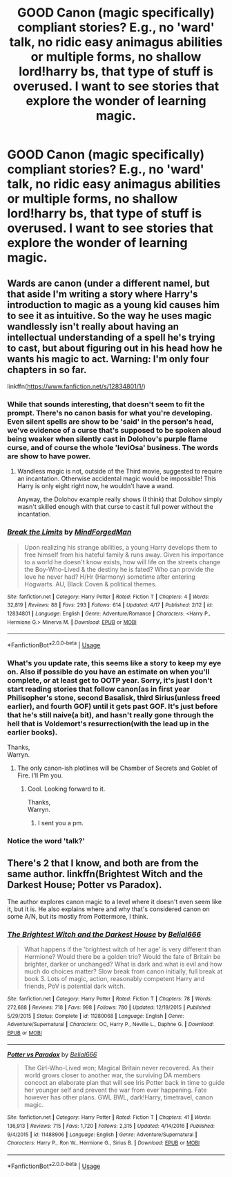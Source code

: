 #+TITLE: GOOD Canon (magic specifically) compliant stories? E.g., no 'ward' talk, no ridic easy animagus abilities or multiple forms, no shallow lord!harry bs, that type of stuff is overused. I want to see stories that explore the wonder of learning magic.

* GOOD Canon (magic specifically) compliant stories? E.g., no 'ward' talk, no ridic easy animagus abilities or multiple forms, no shallow lord!harry bs, that type of stuff is overused. I want to see stories that explore the wonder of learning magic.
:PROPERTIES:
:Author: viol8er
:Score: 0
:DateUnix: 1527196568.0
:DateShort: 2018-May-25
:FlairText: Request
:END:

** Wards are canon (under a different namel, but that aside I'm writing a story where Harry's introduction to magic as a young kid causes him to see it as intuitive. So the way he uses magic wandlessly isn't really about having an intellectual understanding of a spell he's trying to cast, but about figuring out in his head how he wants his magic to act. Warning: I'm only four chapters in so far.

linkffn([[https://www.fanfiction.net/s/12834801/1/]])
:PROPERTIES:
:Author: MindForgedManacle
:Score: 7
:DateUnix: 1527198242.0
:DateShort: 2018-May-25
:END:

*** While that sounds interesting, that doesn't seem to fit the prompt. There's no canon basis for what you're developing. Even silent spells are show to be 'said' in the person's head, we've evidence of a curse that's supposed to be spoken aloud being weaker when silently cast in Dolohov's purple flame curse, and of course the whole 'leviOsa' business. The words are show to have power.
:PROPERTIES:
:Author: heff17
:Score: 5
:DateUnix: 1527199006.0
:DateShort: 2018-May-25
:END:

**** Wandless magic is not, outside of the Third movie, suggested to require an incantation. Otherwise accidental magic would be impossible! This Harry is only eight right now, he wouldn't have a wand.

Anyway, the Dolohov example really shows (I think) that Dolohov simply wasn't skilled enough with that curse to cast it full power without the incantation.
:PROPERTIES:
:Author: MindForgedManacle
:Score: 5
:DateUnix: 1527199560.0
:DateShort: 2018-May-25
:END:


*** [[https://www.fanfiction.net/s/12834801/1/][*/Break the Limits/*]] by [[https://www.fanfiction.net/u/9583469/MindForgedMan][/MindForgedMan/]]

#+begin_quote
  Upon realizing his strange abilities, a young Harry develops them to free himself from his hateful family & runs away. Given his importance to a world he doesn't know exists, how will life on the streets change the Boy-Who-Lived & the destiny he is fated? Who can provide the love he never had? H/Hr (Harmony) sometime after entering Hogwarts. AU, Black Coven & political themes.
#+end_quote

^{/Site/:} ^{fanfiction.net} ^{*|*} ^{/Category/:} ^{Harry} ^{Potter} ^{*|*} ^{/Rated/:} ^{Fiction} ^{T} ^{*|*} ^{/Chapters/:} ^{4} ^{*|*} ^{/Words/:} ^{32,819} ^{*|*} ^{/Reviews/:} ^{88} ^{*|*} ^{/Favs/:} ^{293} ^{*|*} ^{/Follows/:} ^{614} ^{*|*} ^{/Updated/:} ^{4/17} ^{*|*} ^{/Published/:} ^{2/12} ^{*|*} ^{/id/:} ^{12834801} ^{*|*} ^{/Language/:} ^{English} ^{*|*} ^{/Genre/:} ^{Adventure/Romance} ^{*|*} ^{/Characters/:} ^{<Harry} ^{P.,} ^{Hermione} ^{G.>} ^{Minerva} ^{M.} ^{*|*} ^{/Download/:} ^{[[http://www.ff2ebook.com/old/ffn-bot/index.php?id=12834801&source=ff&filetype=epub][EPUB]]} ^{or} ^{[[http://www.ff2ebook.com/old/ffn-bot/index.php?id=12834801&source=ff&filetype=mobi][MOBI]]}

--------------

*FanfictionBot*^{2.0.0-beta} | [[https://github.com/tusing/reddit-ffn-bot/wiki/Usage][Usage]]
:PROPERTIES:
:Author: FanfictionBot
:Score: 1
:DateUnix: 1527198249.0
:DateShort: 2018-May-25
:END:


*** What's you update rate, this seems like a story to keep my eye on. Also if possible do you have an estimate on when you'll complete, or at least get to OOTP year. Sorry, it's just I don't start reading stories that follow canon(as in first year Philisopher's stone, second Basalisk, third Sirius(unless freed earlier), and fourth GOF) until it gets past GOF. It's just before that he's still naive(a bit), and hasn't really gone through the hell that is Voldemort's resurrection(with the lead up in the earlier books).

Thanks,\\
Warryn.
:PROPERTIES:
:Author: Wassa110
:Score: 1
:DateUnix: 1527202394.0
:DateShort: 2018-May-25
:END:

**** The only canon-ish plotlines will be Chamber of Secrets and Goblet of Fire. I'll Pm you.
:PROPERTIES:
:Author: MindForgedManacle
:Score: 1
:DateUnix: 1527209787.0
:DateShort: 2018-May-25
:END:

***** Cool. Looking forward to it.

Thanks,\\
Warryn.
:PROPERTIES:
:Author: Wassa110
:Score: 1
:DateUnix: 1527209970.0
:DateShort: 2018-May-25
:END:

****** I sent you a pm.
:PROPERTIES:
:Author: MindForgedManacle
:Score: 1
:DateUnix: 1527215015.0
:DateShort: 2018-May-25
:END:


*** Notice the word 'talk?'
:PROPERTIES:
:Author: viol8er
:Score: -1
:DateUnix: 1527201378.0
:DateShort: 2018-May-25
:END:


** There's 2 that I know, and both are from the same author. linkffn(Brightest Witch and the Darkest House; Potter vs Paradox).

The author explores canon magic to a level where it doesn't even seem like it, but it is. He also explains where and why that's considered canon on some A/N, but its mostly from Pottermore, I think.
:PROPERTIES:
:Author: nauze18
:Score: 2
:DateUnix: 1527217048.0
:DateShort: 2018-May-25
:END:

*** [[https://www.fanfiction.net/s/11280068/1/][*/The Brightest Witch and the Darkest House/*]] by [[https://www.fanfiction.net/u/5244847/Belial666][/Belial666/]]

#+begin_quote
  What happens if the 'brightest witch of her age' is very different than Hermione? Would there be a golden trio? Would the fate of Britain be brighter, darker or unchanged? What is dark and what is evil and how much do choices matter? Slow break from canon initially, full break at book 3. Lots of magic, action, reasonably competent Harry and friends, PoV is potential dark witch.
#+end_quote

^{/Site/:} ^{fanfiction.net} ^{*|*} ^{/Category/:} ^{Harry} ^{Potter} ^{*|*} ^{/Rated/:} ^{Fiction} ^{T} ^{*|*} ^{/Chapters/:} ^{78} ^{*|*} ^{/Words/:} ^{272,688} ^{*|*} ^{/Reviews/:} ^{718} ^{*|*} ^{/Favs/:} ^{998} ^{*|*} ^{/Follows/:} ^{780} ^{*|*} ^{/Updated/:} ^{12/19/2015} ^{*|*} ^{/Published/:} ^{5/29/2015} ^{*|*} ^{/Status/:} ^{Complete} ^{*|*} ^{/id/:} ^{11280068} ^{*|*} ^{/Language/:} ^{English} ^{*|*} ^{/Genre/:} ^{Adventure/Supernatural} ^{*|*} ^{/Characters/:} ^{OC,} ^{Harry} ^{P.,} ^{Neville} ^{L.,} ^{Daphne} ^{G.} ^{*|*} ^{/Download/:} ^{[[http://www.ff2ebook.com/old/ffn-bot/index.php?id=11280068&source=ff&filetype=epub][EPUB]]} ^{or} ^{[[http://www.ff2ebook.com/old/ffn-bot/index.php?id=11280068&source=ff&filetype=mobi][MOBI]]}

--------------

[[https://www.fanfiction.net/s/11488906/1/][*/Potter vs Paradox/*]] by [[https://www.fanfiction.net/u/5244847/Belial666][/Belial666/]]

#+begin_quote
  The Girl-Who-Lived won; Magical Britain never recovered. As their world grows closer to another war, the surviving DA members concoct an elaborate plan that will see Iris Potter back in time to guide her younger self and prevent the war from ever happening. Fate however has other plans. GWL BWL, dark!Harry, timetravel, canon magic.
#+end_quote

^{/Site/:} ^{fanfiction.net} ^{*|*} ^{/Category/:} ^{Harry} ^{Potter} ^{*|*} ^{/Rated/:} ^{Fiction} ^{T} ^{*|*} ^{/Chapters/:} ^{41} ^{*|*} ^{/Words/:} ^{136,913} ^{*|*} ^{/Reviews/:} ^{715} ^{*|*} ^{/Favs/:} ^{1,720} ^{*|*} ^{/Follows/:} ^{2,315} ^{*|*} ^{/Updated/:} ^{4/14/2016} ^{*|*} ^{/Published/:} ^{9/4/2015} ^{*|*} ^{/id/:} ^{11488906} ^{*|*} ^{/Language/:} ^{English} ^{*|*} ^{/Genre/:} ^{Adventure/Supernatural} ^{*|*} ^{/Characters/:} ^{Harry} ^{P.,} ^{Ron} ^{W.,} ^{Hermione} ^{G.,} ^{Sirius} ^{B.} ^{*|*} ^{/Download/:} ^{[[http://www.ff2ebook.com/old/ffn-bot/index.php?id=11488906&source=ff&filetype=epub][EPUB]]} ^{or} ^{[[http://www.ff2ebook.com/old/ffn-bot/index.php?id=11488906&source=ff&filetype=mobi][MOBI]]}

--------------

*FanfictionBot*^{2.0.0-beta} | [[https://github.com/tusing/reddit-ffn-bot/wiki/Usage][Usage]]
:PROPERTIES:
:Author: FanfictionBot
:Score: 1
:DateUnix: 1527217098.0
:DateShort: 2018-May-25
:END:
